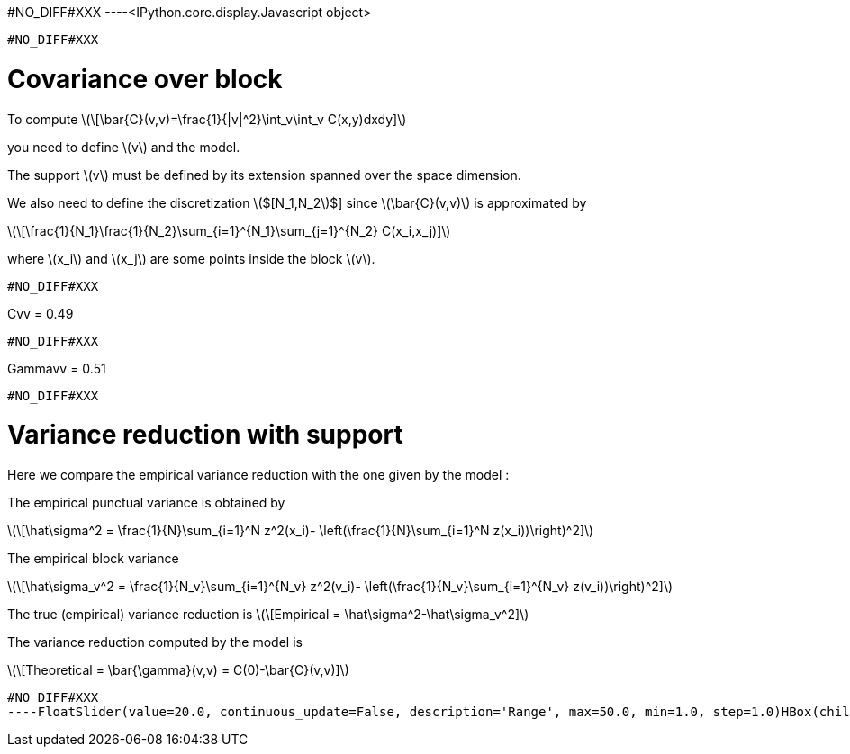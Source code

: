 #NO_DIFF#XXX
----<IPython.core.display.Javascript object>

----


#NO_DIFF#XXX
----
# Covariance over block

To compute
latexmath:[\[\bar{C}(v,v)=\frac{1}{|v|^2}\int_v\int_v C(x,y)dxdy\]]

you need to define latexmath:[$v$] and the model.

The support latexmath:[$v$] must be defined by its extension spanned
over the space dimension.

We also need to define the discretization latexmath:[$[N_1,N_2]$] since
latexmath:[$\bar{C}(v,v)$] is approximated by

latexmath:[\[\frac{1}{N_1}\frac{1}{N_2}\sum_{i=1}^{N_1}\sum_{j=1}^{N_2} C(x_i,x_j)\]]

where latexmath:[$x_i$] and latexmath:[$x_j$] are some points inside the
block latexmath:[$v$].
----


#NO_DIFF#XXX
----
Cvv = 0.49
----


#NO_DIFF#XXX
----
Gammavv = 0.51
----


#NO_DIFF#XXX
----
# Variance reduction with support

Here we compare the empirical variance reduction with the one given by
the model :

The empirical punctual variance is obtained by

latexmath:[\[\hat\sigma^2 = \frac{1}{N}\sum_{i=1}^N z^2(x_i)- \left(\frac{1}{N}\sum_{i=1}^N z(x_i))\right)^2\]]

The empirical block variance

latexmath:[\[\hat\sigma_v^2 = \frac{1}{N_v}\sum_{i=1}^{N_v} z^2(v_i)- \left(\frac{1}{N_v}\sum_{i=1}^{N_v} z(v_i))\right)^2\]]

The true (empirical) variance reduction is
latexmath:[\[Empirical = \hat\sigma^2-\hat\sigma_v^2\]]

The variance reduction computed by the model is

latexmath:[\[Theoretical = \bar{\gamma}(v,v) = C(0)-\bar{C}(v,v)\]]
----


#NO_DIFF#XXX
----FloatSlider(value=20.0, continuous_update=False, description='Range', max=50.0, min=1.0, step=1.0)HBox(children=(IntSlider(value=10, continuous_update=False, description='Coarsify', max=14, min=1),))HBox(children=(Text(value='', description='Empirical', placeholder=''), Text(value='', description='Theoretica…----
